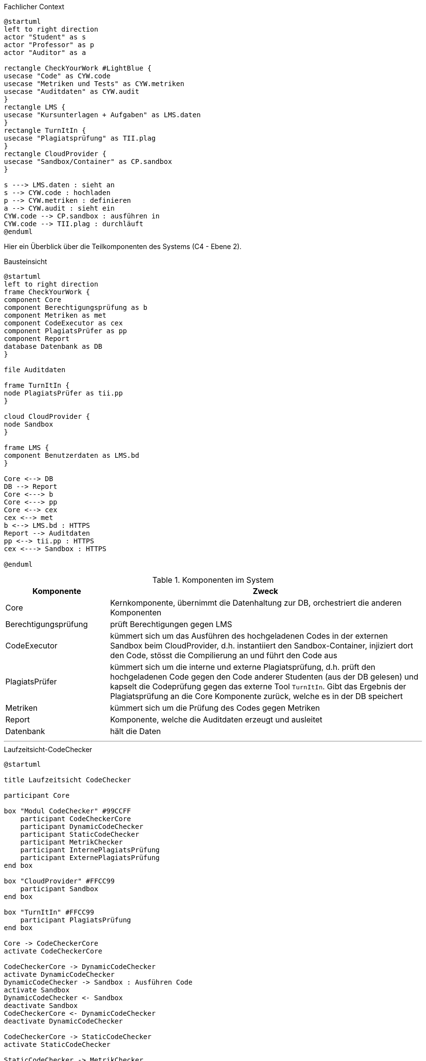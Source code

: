 
.Fachlicher Context
[plantuml, target=fachlicher-context, format=png]
....
@startuml
left to right direction
actor "Student" as s
actor "Professor" as p
actor "Auditor" as a

rectangle CheckYourWork #LightBlue {
usecase "Code" as CYW.code
usecase "Metriken und Tests" as CYW.metriken
usecase "Auditdaten" as CYW.audit
}
rectangle LMS {
usecase "Kursunterlagen + Aufgaben" as LMS.daten
}
rectangle TurnItIn {
usecase "Plagiatsprüfung" as TII.plag
}
rectangle CloudProvider {
usecase "Sandbox/Container" as CP.sandbox
}

s ---> LMS.daten : sieht an
s --> CYW.code : hochladen
p --> CYW.metriken : definieren
a --> CYW.audit : sieht ein
CYW.code --> CP.sandbox : ausführen in
CYW.code --> TII.plag : durchläuft
@enduml
....


Hier ein Überblick über die Teilkomponenten des Systems (C4 - Ebene 2).

.Bausteinsicht
[plantuml, target=technischer-context, format=png]
....
@startuml
left to right direction
frame CheckYourWork {
component Core
component Berechtigungsprüfung as b
component Metriken as met
component CodeExecutor as cex
component PlagiatsPrüfer as pp
component Report
database Datenbank as DB
}

file Auditdaten

frame TurnItIn {
node PlagiatsPrüfer as tii.pp
}

cloud CloudProvider {
node Sandbox
}

frame LMS {
component Benutzerdaten as LMS.bd
}

Core <--> DB
DB --> Report
Core <---> b
Core <---> pp
Core <--> cex
cex <--> met
b <--> LMS.bd : HTTPS
Report --> Auditdaten
pp <--> tii.pp : HTTPS
cex <---> Sandbox : HTTPS

@enduml
....

.Komponenten im System
[cols="1,3"]
|===
|Komponente|Zweck

|Core|Kernkomponente, übernimmt die Datenhaltung zur DB, orchestriert die anderen Komponenten
|Berechtigungsprüfung|prüft Berechtigungen gegen LMS
|CodeExecutor|kümmert sich um das Ausführen des hochgeladenen Codes in der externen Sandbox beim CloudProvider, d.h. instantiiert den Sandbox-Container, injiziert dort den Code, stösst die Compilierung an und führt den Code aus
|PlagiatsPrüfer|kümmert sich um die interne und externe Plagiatsprüfung, d.h. prüft den hochgeladenen Code gegen den Code anderer Studenten (aus der DB gelesen) und kapselt die Codeprüfung gegen das externe Tool `TurnItIn`. Gibt das Ergebnis der Plagiatsprüfung an die Core Komponente zurück, welche es in der DB speichert
|Metriken|kümmert sich um die Prüfung des Codes gegen Metriken
|Report|Komponente, welche die Auditdaten erzeugt und ausleitet
|Datenbank|hält die Daten
|===


---

.Laufzeitsicht-CodeChecker
[plantuml, target=Laufzeitsicht-CodeChecker, format=png]
....
@startuml

title Laufzeitsicht CodeChecker

participant Core

box "Modul CodeChecker" #99CCFF
    participant CodeCheckerCore
    participant DynamicCodeChecker
    participant StaticCodeChecker
    participant MetrikChecker
    participant InternePlagiatsPrüfung
    participant ExternePlagiatsPrüfung
end box

box "CloudProvider" #FFCC99
    participant Sandbox
end box

box "TurnItIn" #FFCC99
    participant PlagiatsPrüfung
end box

Core -> CodeCheckerCore
activate CodeCheckerCore

CodeCheckerCore -> DynamicCodeChecker
activate DynamicCodeChecker
DynamicCodeChecker -> Sandbox : Ausführen Code
activate Sandbox
DynamicCodeChecker <- Sandbox
deactivate Sandbox
CodeCheckerCore <- DynamicCodeChecker
deactivate DynamicCodeChecker

CodeCheckerCore -> StaticCodeChecker
activate StaticCodeChecker

StaticCodeChecker -> MetrikChecker
activate MetrikChecker
StaticCodeChecker <- MetrikChecker
deactivate MetrikChecker

StaticCodeChecker -> InternePlagiatsPrüfung
activate InternePlagiatsPrüfung
StaticCodeChecker <- InternePlagiatsPrüfung
deactivate InternePlagiatsPrüfung

StaticCodeChecker -> ExternePlagiatsPrüfung
activate ExternePlagiatsPrüfung
ExternePlagiatsPrüfung -> PlagiatsPrüfung
activate PlagiatsPrüfung
ExternePlagiatsPrüfung <- PlagiatsPrüfung
deactivate PlagiatsPrüfung
StaticCodeChecker <- ExternePlagiatsPrüfung
deactivate ExternePlagiatsPrüfung

CodeCheckerCore <- StaticCodeChecker
deactivate StaticCodeChecker

Core <- CodeCheckerCore
deactivate CodeCheckerCore

@enduml
....

.Laufzeitsicht-CodeChecker
[plantuml, target=Laufzeitsicht-CodeChecker-mini, format=png]
....
@startuml

title Laufzeitsicht CodeChecker

participant Core

box "Modul CodeChecker" #99CCFF
    participant CodeCheckerCore
    participant DynamicCodeChecker
    participant StaticCodeChecker
    participant Datenbank
end box

Core -> CodeCheckerCore
activate CodeCheckerCore

CodeCheckerCore -> DynamicCodeChecker ++ : dynamische Prüfung
CodeCheckerCore <- DynamicCodeChecker --

CodeCheckerCore -> StaticCodeChecker ++ : statische Prüfung
CodeCheckerCore <- StaticCodeChecker --

CodeCheckerCore -> Datenbank : Speichern der Ergebnisse

Core <- CodeCheckerCore --

@enduml
....



.Laufzeitsicht-CodeChecker - dynamische Prüfung
[plantuml, target=Laufzeitsicht-CodeChecker-dynamic, format=png]
....
@startuml

title Laufzeitsicht CodeChecker - dynamische Prüfung

participant Core

box "Modul CodeChecker" #99CCFF
    participant CodeCheckerCore
    participant DynamicCodeChecker
end box

box "CloudProvider" #FFCC99
    participant Sandbox
end box

Core -> CodeCheckerCore ++

CodeCheckerCore -> DynamicCodeChecker ++
DynamicCodeChecker -> Sandbox ++ : Ausführen Code
DynamicCodeChecker <- Sandbox --
CodeCheckerCore <- DynamicCodeChecker --

@enduml
....

.Laufzeitsicht-CodeChecker statische Prüfung
[plantuml, target=Laufzeitsicht-CodeChecker-static, format=png]
....
@startuml

title Laufzeitsicht CodeChecker - statische Prüfung

participant Core

box "Modul CodeChecker" #99CCFF
    participant CodeCheckerCore
    participant StaticCodeChecker
    participant MetrikChecker
    participant InternePlagiatsPrüfung
    participant ExternePlagiatsPrüfung
end box

box "TurnItIn" #FFCC99
    participant PlagiatsPrüfung
end box

activate CodeCheckerCore

CodeCheckerCore -> StaticCodeChecker ++

StaticCodeChecker -> MetrikChecker ++
StaticCodeChecker <- MetrikChecker --

StaticCodeChecker -> InternePlagiatsPrüfung ++
StaticCodeChecker <- InternePlagiatsPrüfung --

StaticCodeChecker -> ExternePlagiatsPrüfung ++
ExternePlagiatsPrüfung -> PlagiatsPrüfung ++
ExternePlagiatsPrüfung <- PlagiatsPrüfung --
StaticCodeChecker <- ExternePlagiatsPrüfung --

CodeCheckerCore <- StaticCodeChecker --

Core <- CodeCheckerCore --

@enduml
....